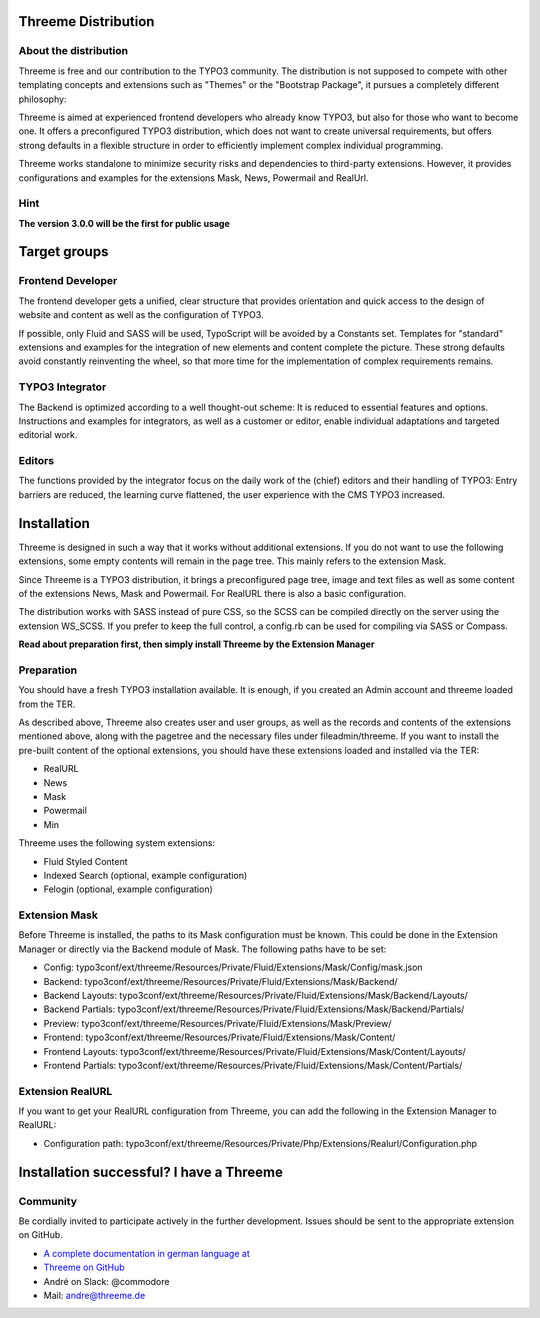 ========================================================================================================================
Threeme Distribution
========================================================================================================================

About the distribution
----------------------

Threeme is free and our contribution to the TYPO3 community.
The distribution is not supposed to compete with other templating concepts and
extensions such as "Themes" or the "Bootstrap Package", it pursues a completely different philosophy:

Threeme is aimed at experienced frontend developers who already know TYPO3, but also for those who want to become one.
It offers a preconfigured TYPO3 distribution, which does not want to create universal requirements,
but offers strong defaults in a flexible structure in order to efficiently implement complex individual programming.

Threeme works standalone to minimize security risks and dependencies to third-party extensions.
However, it provides configurations and examples for the extensions Mask, News, Powermail and RealUrl.

Hint
----
**The version 3.0.0 will be the first for public usage**

========================================================================================================================
Target groups
========================================================================================================================

Frontend Developer
------------------

The frontend developer gets a unified, clear structure that provides orientation and quick access
to the design of website and content as well as the configuration of TYPO3.

If possible, only Fluid and SASS will be used, TypoScript will be avoided by a Constants set.
Templates for "standard" extensions and examples for the integration of new elements and content complete the picture.
These strong defaults avoid constantly reinventing the wheel, so that more time for the implementation of complex requirements remains.

TYPO3 Integrator
----------------

The Backend is optimized according to a well thought-out scheme: It is reduced to essential features and options.
Instructions and examples for integrators, as well as a customer or editor, enable individual adaptations and targeted editorial work.

Editors
-------

The functions provided by the integrator focus on the daily work of the (chief) editors and their handling of TYPO3:
Entry barriers are reduced, the learning curve flattened, the user experience with the CMS TYPO3 increased.

========================================================================================================================
Installation
========================================================================================================================

Threeme is designed in such a way that it works without additional extensions.
If you do not want to use the following extensions, some empty contents will remain in the page tree. This mainly refers to the extension Mask.

Since Threeme is a TYPO3 distribution, it brings a preconfigured page tree, image and text files as well as
some content of the extensions News, Mask and Powermail. For RealURL there is also a basic configuration.

The distribution works with SASS instead of pure CSS, so the SCSS can be compiled directly on the server using the extension WS_SCSS.
If you prefer to keep the full control, a config.rb can be used for compiling via SASS or Compass.

**Read about preparation first, then simply install Threeme by the Extension Manager**

Preparation
-----------

You should have a fresh TYPO3 installation available. It is enough, if you created an Admin account and threeme loaded from the TER.

As described above, Threeme also creates user and user groups, as well as the records and contents of the extensions mentioned above,
along with the pagetree and the necessary files under fileadmin/threeme. If you want to install the pre-built content of the optional extensions,
you should have these extensions loaded and installed via the TER:

* RealURL
* News
* Mask
* Powermail
* Min

Threeme uses the following system extensions:

* Fluid Styled Content
* Indexed Search (optional, example configuration)
* Felogin (optional, example configuration)

Extension Mask
--------------

Before Threeme is installed, the paths to its Mask configuration must be known.
This could be done in the Extension Manager or directly via the Backend module of Mask.
The following paths have to be set:

* Config: typo3conf/ext/threeme/Resources/Private/Fluid/Extensions/Mask/Config/mask.json
* Backend: typo3conf/ext/threeme/Resources/Private/Fluid/Extensions/Mask/Backend/
* Backend Layouts: typo3conf/ext/threeme/Resources/Private/Fluid/Extensions/Mask/Backend/Layouts/
* Backend Partials: typo3conf/ext/threeme/Resources/Private/Fluid/Extensions/Mask/Backend/Partials/
* Preview: typo3conf/ext/threeme/Resources/Private/Fluid/Extensions/Mask/Preview/
* Frontend: typo3conf/ext/threeme/Resources/Private/Fluid/Extensions/Mask/Content/
* Frontend Layouts: typo3conf/ext/threeme/Resources/Private/Fluid/Extensions/Mask/Content/Layouts/
* Frontend Partials: typo3conf/ext/threeme/Resources/Private/Fluid/Extensions/Mask/Content/Partials/

Extension RealURL
-----------------

If you want to get your RealURL configuration from Threeme,
you can add the following in the Extension Manager to RealURL:

* Configuration path: typo3conf/ext/threeme/Resources/Private/Php/Extensions/Realurl/Configuration.php


========================================================================================================================
Installation successful? I have a Threeme
========================================================================================================================

Community
---------

Be cordially invited to participate actively in the further development.
Issues should be sent to the appropriate extension on GitHub.

* `A complete documentation in german language at <https://www.threeme.de>`_
* `Threeme on GitHub <https://github.com/AstCommodore/threeme>`_
* André on Slack: @commodore
* Mail: andre@threeme.de

